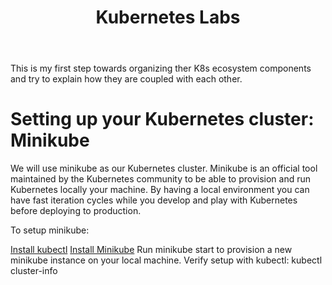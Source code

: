 #+Title: Kubernetes Labs

This is my first step towards organizing ther K8s ecosystem components and try to explain how they are coupled with each other.

* Setting up your Kubernetes cluster: Minikube

We will use minikube as our Kubernetes cluster. Minikube is an official tool maintained by the Kubernetes community to be able to provision and run Kubernetes locally your machine.
By having a local environment you can have fast iteration cycles while you develop and play with Kubernetes before deploying to production.

To setup minikube:

    [[https://kubernetes.io/docs/tasks/tools/install-kubectl/][Install kubectl]]
    [[https://kubernetes.io/docs/tasks/tools/install-minikube/][Install Minikube]]
    Run minikube start to provision a new minikube instance on your local machine.
    Verify setup with kubectl: kubectl cluster-info
